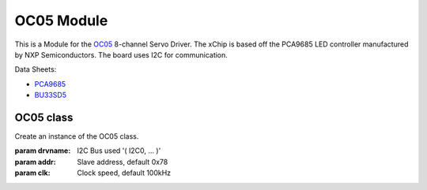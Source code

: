 .. module:: OC05

***************
 OC05 Module
***************

This is a Module for the `OC05 <https://wiki.xinabox.cc/OC05_-_Servo_Driver>`_ 8-channel Servo Driver.
The xChip is based off the PCA9685 LED controller manufactured by NXP Semiconductors.
The board uses I2C for communication.

Data Sheets:

-  `PCA9685 <https://www.nxp.com/docs/en/data-sheet/PCA9685.pdf>`_
-  `BU33SD5 <http://rohmfs.rohm.com/en/products/databook/datasheet/ic/power/linear_regulator/buxxsd5wg-e.pdf>`_

    
===============
OC05 class
===============

.. class:: OC05(self, drvname, addr=0x78, clk=100000)

        Create an instance of the OC05 class.

        :param drvname: I2C Bus used '( I2C0, ... )'
        :param addr: Slave address, default 0x78
        :param clk: Clock speed, default 100kHz

    
.. method:: init(outFreq)
        
        Configures the registers of PCA9685 and sets the frequency of modulation.
        Call before using OC05

        :param outFreq: Frequency of servo motor, default 60 for typical analogue servos

        
.. method:: setServoPosition(channelNum, degrees)
        
        Positions a servo on a selected channel by the desired degrees.

        :param channelNum: Number of the channel. Corresponds to channel numbers on OC05 (1-8)
        :param degrees: Desired rotational distance in degrees

        
.. method:: setPinPulseRange(pinNum, onStep, offStep)
        
        Sets the PWM output on a selected pin.

        :param pinNum: Number of the channel. Corresponds to channel numbers on OC05 (1-8)
        :param onStep: The point at which to turn the PWM output ON (0-4095)
        :param offStep: The point at which to turn the PWM output OFF (0-4095)

        
.. method:: setCRServoPosition(channelNum, speed)
        
        Used to set the rotation speed of a continous rotation servo from -100% to 100%.

        :param channelNum: Number of the channel. Corresponds to channel numbers on OC05 (1-8)
        :param speed: speed [-100-100] The speed (-100-100) to turn the servo at

        
